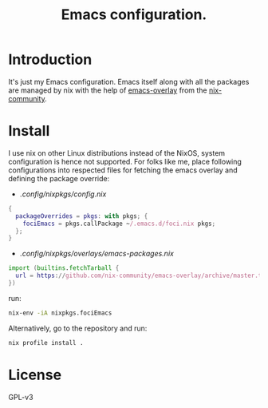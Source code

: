 #+TITLE: Emacs configuration.

* Introduction
It's just my Emacs configuration. Emacs itself along with all the packages are managed by nix with the help of [[https://github.com/nix-community/emacs-overlay][emacs-overlay]] from the [[https://github.com/nix-community][nix-community]].

* Install
I use nix on other Linux distributions instead of the NixOS, system configuration is hence not supported. For folks like me, place following configurations into respected files for fetching the emacs overlay and defining the package override:

- /.config/nixpkgs/config.nix/
#+BEGIN_SRC nix
 {
   packageOverrides = pkgs: with pkgs; {
     fociEmacs = pkgs.callPackage ~/.emacs.d/foci.nix pkgs;
   };
 }
#+END_SRC

- /.config/nixpkgs/overlays/emacs-packages.nix/
#+BEGIN_SRC nix
 import (builtins.fetchTarball {
   url = https://github.com/nix-community/emacs-overlay/archive/master.tar.gz;
 })
#+END_SRC

run:
#+BEGIN_SRC sh
  nix-env -iA nixpkgs.fociEmacs
#+END_SRC

Alternatively, go to the repository and run:
#+BEGIN_SRC sh
  nix profile install .
#+END_SRC

* License
GPL-v3